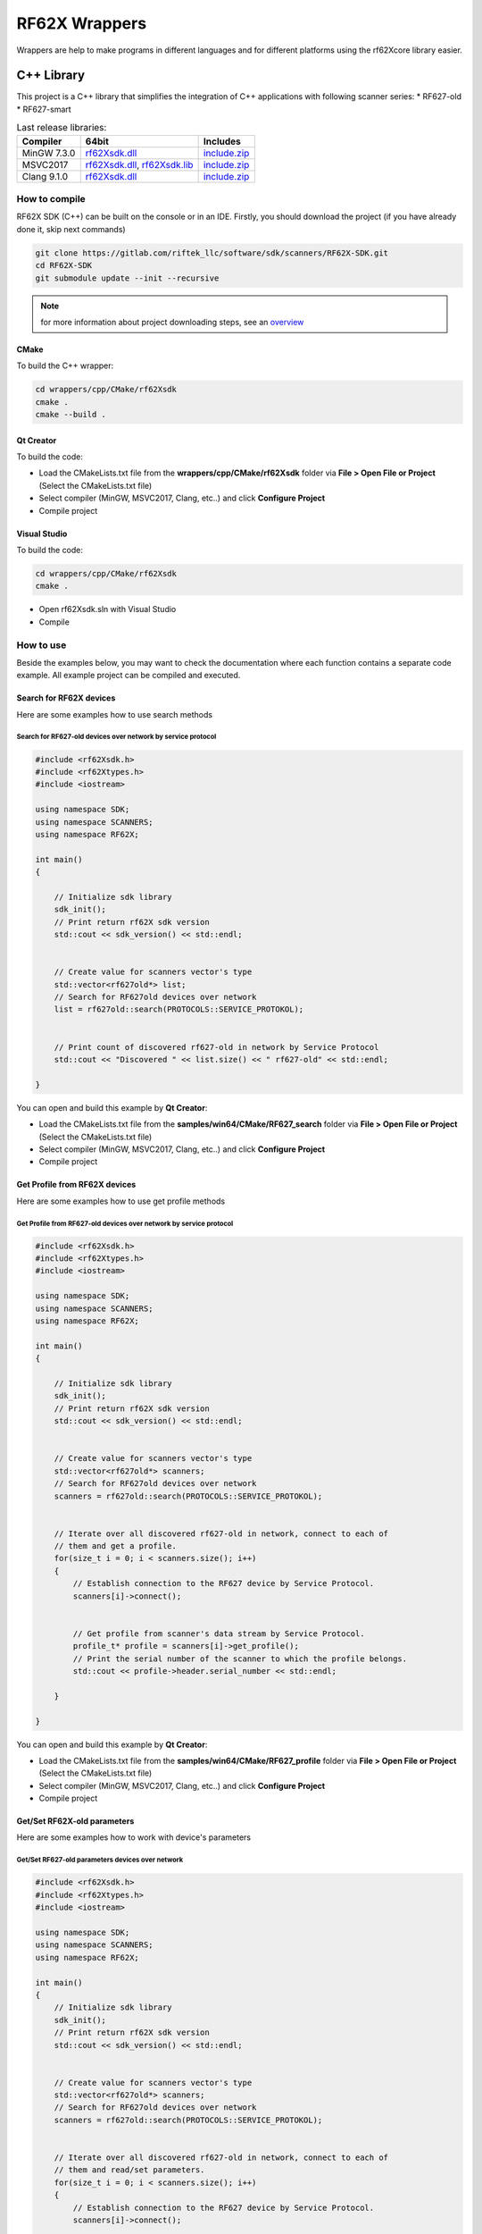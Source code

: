 *******************************************************************************
RF62X Wrappers
*******************************************************************************

Wrappers are help to make programs in different languages and for 
different platforms using the rf62Xcore library easier.

C++ Library
===============================================================================

This project is a C++ library that simplifies the integration of C++
applications with following scanner series: \* RF627-old \* RF627-smart

.. table:: Last release libraries:

   +---------------+--------------------------------------------------------------------------------------------------------------------------------------------------------+---------------------------------------------------------------------------+
   | Compiler      | 64bit                                                                                                                                                  | Includes                                                                  |
   +===============+========================================================================================================================================================+===========================================================================+
   | MinGW 7.3.0   | `rf62Xsdk.dll </uploads/ecbe8feab6232f0885b5b1e6db607aa8/rf62Xsdk.dll>`__                                                                              | `include.zip </uploads/c4e61f8dd8068d9360c42865408c7242/include.zip>`__   |
   +---------------+--------------------------------------------------------------------------------------------------------------------------------------------------------+---------------------------------------------------------------------------+
   | MSVC2017      | `rf62Xsdk.dll </uploads/09ea279c561d242dec0a93447d4efb9a/rf62Xsdk.dll>`__, `rf62Xsdk.lib </uploads/f254cb872337f25c21a9fb7b7f065518/rf62Xsdk.lib>`__   | `include.zip </uploads/c4e61f8dd8068d9360c42865408c7242/include.zip>`__   |
   +---------------+--------------------------------------------------------------------------------------------------------------------------------------------------------+---------------------------------------------------------------------------+
   | Clang 9.1.0   | `rf62Xsdk.dll </uploads/32d124be918aa349a213a1b75124026f/rf62Xsdk.dll>`__                                                                              | `include.zip </uploads/c4e61f8dd8068d9360c42865408c7242/include.zip>`__   |
   +---------------+--------------------------------------------------------------------------------------------------------------------------------------------------------+---------------------------------------------------------------------------+

How to compile
-------------------------------------------------------------------------------

RF62X SDK (C++) can be built on the console or in an IDE.
Firstly, you should download the project (if you have already done it, skip next commands)

.. code-block:: bash

   git clone https://gitlab.com/riftek_llc/software/sdk/scanners/RF62X-SDK.git
   cd RF62X-SDK
   git submodule update --init --recursive

.. note::
   for more information about project downloading steps, see an `overview <#overview>`__

CMake
^^^^^^^^^^^^^^^^^^^^^^^^^^^^^^^^^^^^^^^^^^^^^^^^^^^^^^^^^^^^^^^^^^^^^^^^^^^^^^^

To build the С++ wrapper:

.. code-block:: bat

   cd wrappers/cpp/CMake/rf62Xsdk
   cmake .
   cmake --build . 

Qt Creator
^^^^^^^^^^^^^^^^^^^^^^^^^^^^^^^^^^^^^^^^^^^^^^^^^^^^^^^^^^^^^^^^^^^^^^^^^^^^^^^

To build the code:

-  Load the CMakeLists.txt file from the **wrappers/cpp/CMake/rf62Xsdk**
   folder via **File > Open File or Project** (Select the CMakeLists.txt file)

-  Select compiler (MinGW, MSVC2017, Clang, etc..) and click **Configure Project**

-  Compile project

Visual Studio
^^^^^^^^^^^^^^^^^^^^^^^^^^^^^^^^^^^^^^^^^^^^^^^^^^^^^^^^^^^^^^^^^^^^^^^^^^^^^^^

To build the code:

.. code-block:: bat

    cd wrappers/cpp/CMake/rf62Xsdk
    cmake .

-  Open rf62Xsdk.sln with Visual Studio
-  Compile

How to use
-------------------------------------------------------------------------------

Beside the examples below, you may want to check the documentation where
each function contains a separate code example. All example project can
be compiled and executed. 

Search for RF62X devices
^^^^^^^^^^^^^^^^^^^^^^^^^^^^^^^^^^^^^^^^^^^^^^^^^^^^^^^^^^^^^^^^^^^^^^^^^^^^^^^

Here are some examples how to use search methods 

Search for RF627-old devices over network by service protocol 
"""""""""""""""""""""""""""""""""""""""""""""""""""""""""""""""""""""""""""""""

.. code-block:: cpp

   #include <rf62Xsdk.h>
   #include <rf62Xtypes.h>
   #include <iostream>

   using namespace SDK;
   using namespace SCANNERS;
   using namespace RF62X;

   int main()
   {

       // Initialize sdk library
       sdk_init();
       // Print return rf62X sdk version
       std::cout << sdk_version() << std::endl;


       // Create value for scanners vector's type
       std::vector<rf627old*> list;
       // Search for RF627old devices over network
       list = rf627old::search(PROTOCOLS::SERVICE_PROTOKOL);


       // Print count of discovered rf627-old in network by Service Protocol
       std::cout << "Discovered " << list.size() << " rf627-old" << std::endl;

   }


You can open and build this example by **Qt Creator**:

-  Load the CMakeLists.txt file from the
   **samples/win64/CMake/RF627\_search** folder via **File > Open File or Project** 
   (Select the CMakeLists.txt file)
   
-  Select compiler (MinGW, MSVC2017, Clang, etc..) and click **Configure Project**

-  Compile project

Get Profile from RF62X devices
^^^^^^^^^^^^^^^^^^^^^^^^^^^^^^^^^^^^^^^^^^^^^^^^^^^^^^^^^^^^^^^^^^^^^^^^^^^^^^^

Here are some examples how to use get profile methods 

Get Profile from RF627-old devices over network by service protocol
"""""""""""""""""""""""""""""""""""""""""""""""""""""""""""""""""""""""""""""""

.. code-block:: cpp

   #include <rf62Xsdk.h>
   #include <rf62Xtypes.h>
   #include <iostream>

   using namespace SDK;
   using namespace SCANNERS;
   using namespace RF62X;

   int main()
   {

       // Initialize sdk library
       sdk_init();
       // Print return rf62X sdk version
       std::cout << sdk_version() << std::endl;


       // Create value for scanners vector's type
       std::vector<rf627old*> scanners;
       // Search for RF627old devices over network
       scanners = rf627old::search(PROTOCOLS::SERVICE_PROTOKOL);

    
       // Iterate over all discovered rf627-old in network, connect to each of
       // them and get a profile.
       for(size_t i = 0; i < scanners.size(); i++)
       {
           // Establish connection to the RF627 device by Service Protocol.
           scanners[i]->connect();
        
        
           // Get profile from scanner's data stream by Service Protocol.
           profile_t* profile = scanners[i]->get_profile();
           // Print the serial number of the scanner to which the profile belongs.
           std::cout << profile->header.serial_number << std::endl;
        
       }
    
   }

   
You can open and build this example by **Qt Creator**:

-  Load the CMakeLists.txt file from the
   **samples/win64/CMake/RF627\_profile** folder via **File > Open File or Project**
   (Select the CMakeLists.txt file)
   
-  Select compiler (MinGW, MSVC2017, Clang, etc..) and click **Configure Project**

-  Compile project

Get/Set RF62X-old parameters
^^^^^^^^^^^^^^^^^^^^^^^^^^^^^^^^^^^^^^^^^^^^^^^^^^^^^^^^^^^^^^^^^^^^^^^^^^^^^^^

Here are some examples how to work with device's parameters 

Get/Set RF627-old parameters devices over network 
"""""""""""""""""""""""""""""""""""""""""""""""""""""""""""""""""""""""""""""""

.. code-block:: cpp

    #include <rf62Xsdk.h>
    #include <rf62Xtypes.h>
    #include <iostream>

    using namespace SDK;
    using namespace SCANNERS;
    using namespace RF62X;

    int main()
    {
        // Initialize sdk library
        sdk_init();
        // Print return rf62X sdk version
        std::cout << sdk_version() << std::endl;


        // Create value for scanners vector's type
        std::vector<rf627old*> scanners;
        // Search for RF627old devices over network
        scanners = rf627old::search(PROTOCOLS::SERVICE_PROTOKOL);


        // Iterate over all discovered rf627-old in network, connect to each of
        // them and read/set parameters.
        for(size_t i = 0; i < scanners.size(); i++)
        {
            // Establish connection to the RF627 device by Service Protocol.
            scanners[i]->connect();


            // read params from RF627 device by Service Protocol.
            scanners[i]->read_params();


            // Get parameter by it's name from last read
            param_t* param = scanners[i]->get_param(USER_GENERAL_DEVICENAME);
            if (param->type == param_value_types[STRING_PARAM_TYPE])
            {
                // Print current scanner's name
                std::cout << param->get_value<value_str_t>() << std::endl;

                // set new scanner's name and write changed parameters to scanner
                param->set_value<value_str_t>("Test Name");
                scanners[i]->set_param(param);
                scanners[i]->write_params();
            }


            // Check that the parameter is set correctly
            // Read arain all params from RF627 device by Service Protocol.
            scanners[i]->read_params();


            // Get device name
            param = scanners[i]->get_param(USER_GENERAL_DEVICENAME);
            if (param->get_value<value_str_t>() == "Test Name")
                std::cout << "Changed parameters write successfully" << std::endl;
            else 
                std::cout << "Error changing parameters" << std::endl;
        }
    
    }


You can open and build this example by **Qt Creator**:

-   Load the CMakeLists.txt file from the
    **samples/win64/CMake/RF627\_params** folder via **File > Open File or Project** 
    (Select the CMakeLists.txt file)
    
-   Select compiler (MinGW, MSVC2017, Clang, etc..) and click **Configure Project**

-   Compile project

.NET Library
===============================================================================

This project is a .NET library, written in C# language, that simplifies
the integration of C#, Visual Basic .NET, C++/CLI and JScript .NET
applications with following scanner series: \* RF627-old \* RF627-smart

.. table:: Last release libraries:

    +---------------------------------+-----------------------------------------------------------------------------+-------------------------------------------------------------------------------+
    | Platform                        | 64bit                                                                       | Dependencies (x64)                                                            |
    +=================================+=============================================================================+===============================================================================+
    | .NET Framework 4.5 (or above)   | `rf62Xsdk.dll </uploads/8d0e1e7d20de6c00bc6ccc0a9bd0696b/rf62Xsdk.dll>`__   | `rf62Xcore.dll </uploads/8d5bdec0c244ec9afb6c977014dc870e/rf62Xcore.dll>`__   |
    +---------------------------------+-----------------------------------------------------------------------------+-------------------------------------------------------------------------------+


How to compile
-------------------------------------------------------------------------------

RF62X SDK (C#) can be built in an Visual Studio IDE.
Firstly, you should download the project (if you have already done it, skip next commands)

.. code:: bat

    git clone https://gitlab.com/riftek_llc/software/sdk/scanners/RF62X-SDK.git
    cd RF62X-SDK
    git submodule update --init --recursive

.. note::
    for more information about project downloading steps, see an `overview <#overview>`__

Visual Studio
^^^^^^^^^^^^^^^^^^^^^^^^^^^^^^^^^^^^^^^^^^^^^^^^^^^^^^^^^^^^^^^^^^^^^^^^^^^^^^^

To build the code:

-  Open rf62Xsdk.sln from the **wrappers/csharp/VS2019/rf62Xsdk** folder 
   with Visual Studio

-  Compile

How to use
-------------------------------------------------------------------------------

Beside the examples below, you may want to check the documentation where
each function contains a separate code example. All example project can
be compiled and executed.

You can open and build these examples by **Visual Studio**:

-   Open **RF627\_TESTS.sln** from the
    **wrappers/csharp/VS2019/RF627\_TESTS** folder with Visual Studio

-   Select **x64 Debug** or **x64 Release** target platform

-   Add the **rf62Xsdk.dll** library to project's **references**

-   Copy the **rf62Xcore.dll** into the path of the project executable
    (**../bin/x64/Debug/** or **../bin/x64/Release/**)

-   Compile project

Search for RF62X devices
^^^^^^^^^^^^^^^^^^^^^^^^^^^^^^^^^^^^^^^^^^^^^^^^^^^^^^^^^^^^^^^^^^^^^^^^^^^^^^^

Here are some examples how to use search methods 

Search for RF627-old devices over network by service protocol 
"""""""""""""""""""""""""""""""""""""""""""""""""""""""""""""""""""""""""""""""

.. code-block:: csharp

    using System;
    using System.Collections.Generic;
    using SDK.SCANNERS;

    namespace RF627_search
    {
        class Program
        {
            static void Main(string[] args)
            {
        
                // Start initialization of the library core
                RF62X.SdkInit();

                // Print return rf62X sdk version
                Console.WriteLine("Current rf62X sdk version: {0}", RF62X.SdkVersion());


                // Search for RF627old devices over network
                Console.WriteLine("- Start searching device");
                List<RF62X.RF627old> Scanners = RF62X.RF627old.Search();
                Console.WriteLine("+ {0} scanners detected", Scanners.Count);
            
            }
        }
    }


Get Profile from RF62X devices
^^^^^^^^^^^^^^^^^^^^^^^^^^^^^^^^^^^^^^^^^^^^^^^^^^^^^^^^^^^^^^^^^^^^^^^^^^^^^^^

Here are some examples how to use get profile methods 

Get Profile from RF627-old devices over network by service protocol
"""""""""""""""""""""""""""""""""""""""""""""""""""""""""""""""""""""""""""""""

.. code-block:: csharp

    using System;
    using System.Collections.Generic;
    using SDK.SCANNERS;

    namespace RF627_profile
    {
        class Program
        {
            static void Main(string[] args)
            {
        
                // Start initialization of the library core
                RF62X.SdkInit();


                // Search for RF627old devices over network
                List<RF62X.RF627old> Scanners = RF62X.RF627old.Search();


                // foreach over an scanners list
                for (int i = 0; i < Scanners.Count; i++)
                {
                    // Establish connection to the RF627 device
                    Scanners[i].Connect();
                
                
                    //Receive profile
                    RF62X.Profile profile = Scanners[i].GetProfile();
                    if (profile.header != null)
                        Console.WriteLine("Received profile successfully);
                    else 
                        Console.WriteLine("Profile is null");
                }
            
            }
        }
    }


Get/Set RF62X-old parameters
^^^^^^^^^^^^^^^^^^^^^^^^^^^^^^^^^^^^^^^^^^^^^^^^^^^^^^^^^^^^^^^^^^^^^^^^^^^^^^^

Here are some examples how to work with device's parameters 

Get/Set RF627-old parameters devices over network 
"""""""""""""""""""""""""""""""""""""""""""""""""""""""""""""""""""""""""""""""

.. code-block:: csharp

    using System;
    using System.Collections.Generic;
    using SDK.SCANNERS;

    namespace RF627_params
    {
        class Program
        {
            static void Main(string[] args)
            {
        
                // Start initialization of the library core
                RF62X.SdkInit();


                // Search for RF627old devices over network
                List<RF62X.RF627old> Scanners = RF62X.RF627old.Search();


                // foreach over an scanners list
                for (int i = 0; i < Scanners.Count; i++)
                {
                    // Establish connection to the RF627 device
                    Scanners[i].Connect();


                    // Try to read params
                    Scanners[i].ReadParams();


                    // Get scanner's name
                    RF62X.Param<string> deviceName = 
                            Scanners[i].GetParam(RF62X.Params.User.General.deviceName);


                    // Set new scanner's name and write changed parameters to scanner
                    deviceName.SetValue("New Name");
                    Scanners[i].SetParam(deviceName);


                    // Send command to scanner to write changed parameters
                    Scanners[i].WriteParams();


                    // Check that the parameter is set correctly
                    // Read again all params from RF627 device.
                    Scanners[i].ReadParams();


                    // Get scanner's name
                    RF62X.Param<string> newDeviceName = 
                            Scanners[i].GetParam(RF62X.Params.User.General.deviceName);
                    if (newDeviceName.GetValue() == "New Name")
                        Console.WriteLine("Changed parameters write successfully");
                    else 
                        Console.WriteLine("Error changing parameters");
                }
            
            }
        }
    }

